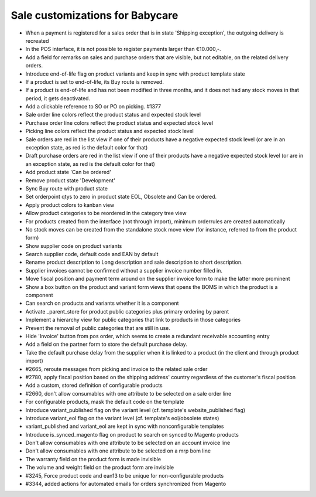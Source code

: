 Sale customizations for Babycare
================================

* When a payment is registered for a sales order that is in state 'Shipping exception', the outgoing delivery is recreated
* In the POS interface, it is not possible to register payments larger than €10.000,-.
* Add a field for remarks on sales and purchase orders that are visible, but not editable, on the related delivery orders.
* Introduce end-of-life flag on product variants and keep in sync with product template state
* If a product is set to end-of-life, its Buy route is removed.
* If a product is end-of-life and has not been modified in three months, and it does not had any stock moves in that period, it gets deactivated.
* Add a clickable reference to SO or PO on picking. #1377
* Sale order line colors reflect the product status and expected stock level
* Purchase order line colors reflect the product status and expected stock level
* Picking line colors reflect the product status and expected stock level
* Sale orders are red in the list view if one of their products have a negative expected stock level (or are in an exception state, as red is the default color for that)
* Draft purchase orders are red in the list view if one of their products have a negative expected stock level (or are in an exception state, as red is the default color for that)
* Add product state 'Can be ordered'
* Remove product state 'Development'
* Sync Buy route with product state
* Set orderpoint qtys to zero in product state EOL, Obsolete and Can be ordered.
* Apply product colors to kanban view
* Allow product categories to be reordered in the category tree view
* For products created from the interface (not through import), minimum orderrules are created automatically
* No stock moves can be created from the standalone stock move view (for instance, referred to from the product form)
* Show supplier code on product variants
* Search supplier code, default code and EAN by default
* Rename product description to Long description and sale description to short description.
* Supplier invoices cannot be confirmed without a supplier invoice number filled in.
* Move fiscal position and payment term around on the supplier invoice form to make the latter more prominent
* Show a box button on the product and variant form views that opens the BOMS in which the product is a component
* Can search on products and variants whether it is a component
* Activate _parent_store for product public categories plus primary ordering by parent
* Implement a hierarchy view for public categories that link to products in those categories
* Prevent the removal of public categories that are still in use.
* Hide 'Invoice' button from pos order, which seems to create a redundant receivable accounting entry
* Add a field on the partner form to store the default purchase delay.
* Take the default purchase delay from the supplier when it is linked to a product (in the client and through product import)
* #2665, reroute messages from picking and invoice to the related sale order
* #2780, apply fiscal position based on the shipping address' country regardless of the customer's fiscal position
* Add a custom, stored definition of configurable products
* #2660, don't allow consumables with one attribute to be selected on a sale order line
* For configurable products, mask the default code on the template
* Introduce variant_published flag on the variant level (cf. template's website_published flag)
* Introduce variant_eol flag on the variant level (cf. template's eol/obsolete states)
* variant_published and variant_eol are kept in sync with nonconfigurable templates
* Introduce is_synced_magento flag on product to search on synced to Magento products
* Don't allow consumables with one attribute to be selected on an account invoice line
* Don't allow consumables with one attribute to be selected on a mrp bom line
* The warranty field on the product form is made invisible
* The volume and weight field on the product form are invisible
* #3245, Force product code and ean13 to be unique for non-configurable products
* #3344, added actions for automated emails for orders synchronized from Magento